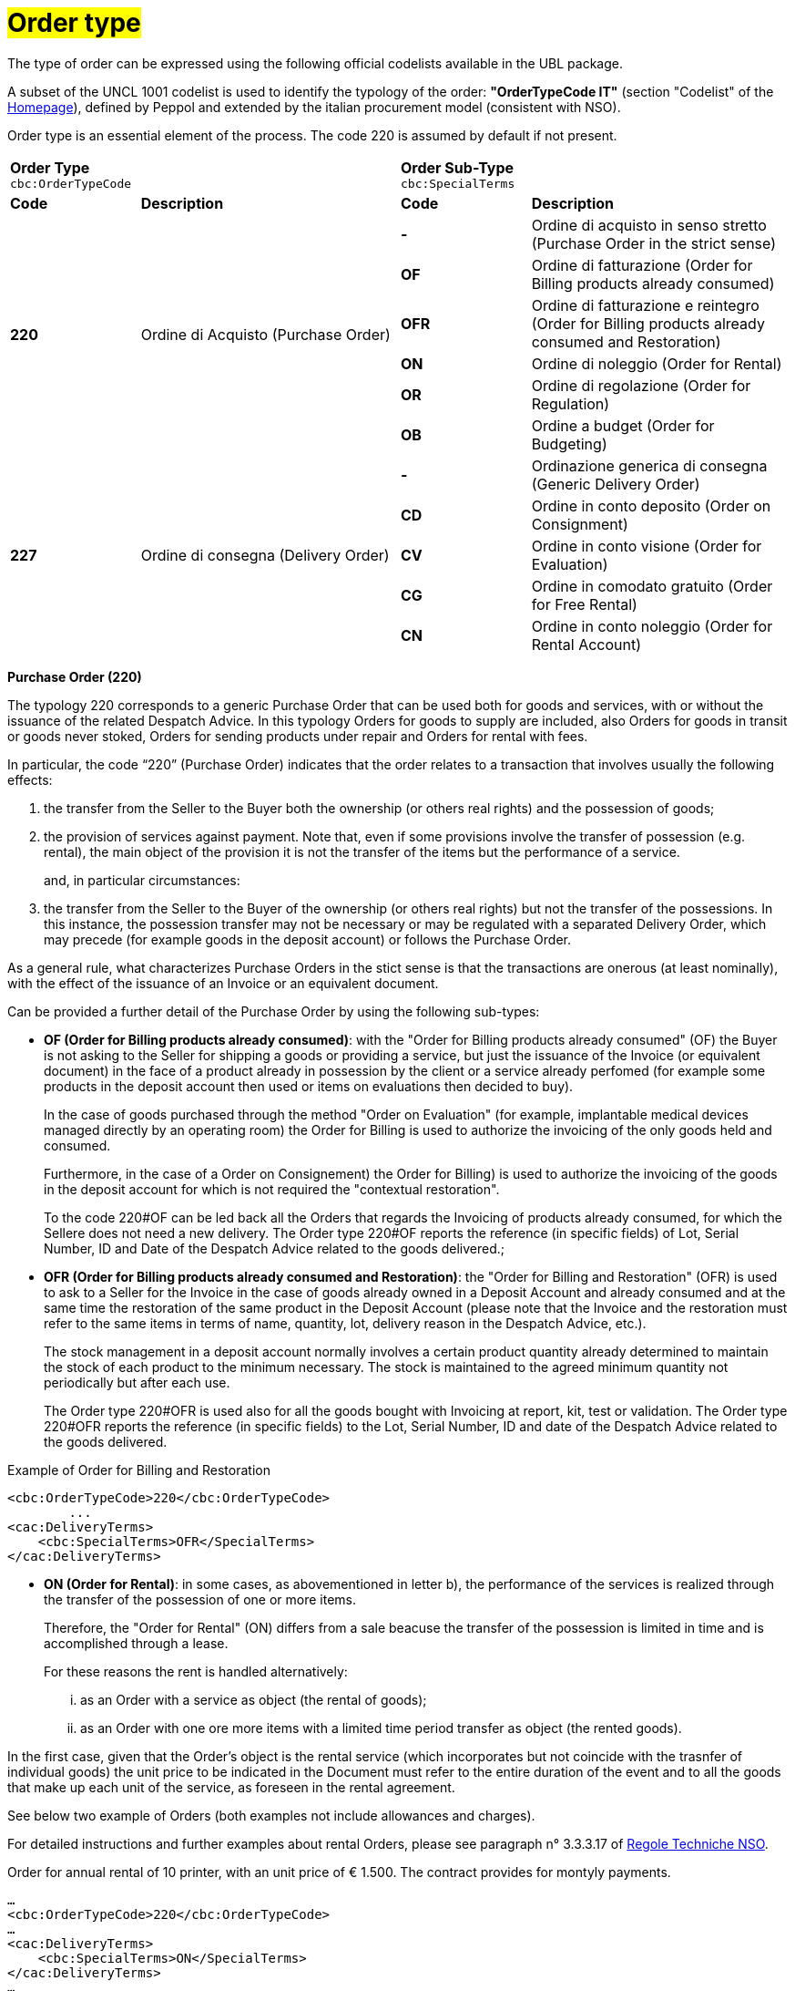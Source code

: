 [[tipologia-ordine]]
= #Order type#

The type of order can be expressed using the following official codelists available in the UBL package. +


A subset of the UNCL 1001 codelist is used to identify the typology of the order: *"OrderTypeCode IT"* (section "Codelist" of the link:../../../../../../[Homepage]), defined by Peppol and extended by the italian procurement model (consistent with NSO). +

Order type is an essential element of the process. The code 220 is assumed by default if not present.

[width="100%", cols="1,2,1,2"]
|===
2+^.^| *Order Type* +
`cbc:OrderTypeCode`   2+^.^|**Order Sub-Type** +
`cbc:SpecialTerms`

|*Code* | *Description* | *Code* | *Description* 

.6+|*220* .6+| Ordine di Acquisto (Purchase Order) | *-*  | Ordine di acquisto in senso stretto  (Purchase Order in the strict sense)| *OF*  | Ordine di fatturazione (Order for Billing products already consumed)
|*OFR*  | Ordine di fatturazione e reintegro (Order for Billing products already consumed and Restoration) |*ON*  | Ordine di noleggio (Order for Rental) | *OR*  | Ordine di regolazione (Order for Regulation)| *OB*  | Ordine a budget (Order for Budgeting)

.5+|*227* .5+| Ordine di consegna (Delivery Order) |*-*  | Ordinazione generica di consegna (Generic Delivery Order) | *CD*  | Ordine in conto deposito (Order on Consignment)
|*CV*  | Ordine in conto visione (Order for Evaluation)
| *CG*  | Ordine in comodato gratuito (Order for Free Rental) | *CN*  | Ordine in conto noleggio (Order for Rental Account) |

|===


*[red]#Purchase Order (220)#*

The typology 220 corresponds to a generic Purchase Order that can be used both for goods and services, with or without the issuance of the related Despatch Advice. In this typology Orders for goods to supply are included, also Orders for goods in transit or goods never stoked, Orders for sending products under repair and Orders for rental with fees. +

In particular, the code “220” (Purchase Order) indicates that the order relates to a transaction that involves usually the following effects: 

a. the transfer from the Seller to the Buyer both the ownership (or others real rights) and the possession of goods;

b. the provision of services against payment. Note that, even if some provisions involve the transfer of possession (e.g. rental), the main object of the provision it is not the transfer of the items but the performance of a service. +
+
and, in particular circumstances: 

c. the transfer from the Seller to the Buyer of the ownership (or others real rights) but not the transfer of the possessions. In this instance, the possession transfer may not be necessary or may be regulated with a separated Delivery Order, which may precede (for example goods in the deposit account) or follows the Purchase Order.

As a general rule, what characterizes Purchase Orders in the stict sense is that the transactions are onerous (at least nominally), with the effect of the issuance of an Invoice or an equivalent document. +

[underline]#Can# be provided a further detail of the Purchase Order by using the following sub-types:


** *OF (Order for Billing products already consumed)*: with the "Order for Billing products already consumed" (OF) the Buyer is not asking to the Seller for shipping a goods or providing a service, but just the issuance of the Invoice (or equivalent document) in the face of a product already in possession by the client  or a service already perfomed (for example some products in the deposit account then used or items on evaluations then decided to buy). 
+
In the case of goods purchased through the method "Order on Evaluation" (for example, implantable medical devices managed directly by an operating room) the Order for Billing is used to authorize the invoicing of the only goods held and consumed. 
+
Furthermore, in the case of a Order on Consignement) the Order for Billing) is used to authorize the invoicing of the goods in the deposit account for which is not required the "contextual restoration". +
+
To the code 220#OF can be led back all the Orders that regards the Invoicing of products already consumed, for which the Sellere does not need a new delivery. The Order type 220#OF reports the reference (in specific fields) of Lot, Serial Number, ID and Date of the Despatch Advice related to the goods delivered.; +

** *OFR (Order for Billing products already consumed and Restoration)*: the "Order for Billing and Restoration" (OFR) is used to ask to a Seller for the Invoice in the case of goods already owned in a Deposit Account and already consumed and at the same time the restoration of the same product in the Deposit Account (please note that the Invoice and the restoration must refer to the same items in terms of name, quantity, lot, delivery reason in the Despatch Advice, etc.). 
+
The stock management in a deposit account normally involves a certain product quantity already determined to maintain the stock of each product to the minimum necessary. The stock is maintained to the agreed minimum quantity not periodically but after each use. 
+
The Order type 220#OFR is used also for all the goods bought with Invoicing at report, kit, test or validation. The Order type 220#OFR reports the reference (in specific fields) to the Lot, Serial Number, ID and date of the Despatch Advice related to the goods delivered. +


.Example of Order for Billing and Restoration
[source, xml, indent=0]
----
<cbc:OrderTypeCode>220</cbc:OrderTypeCode>
        ...
<cac:DeliveryTerms>
    <cbc:SpecialTerms>OFR</SpecialTerms>
</cac:DeliveryTerms>
----

* *ON (Order for Rental)*: in some cases, as abovementioned in letter b), the performance of the services is realized through the transfer of the possession of one or more items.
+
Therefore, the "Order for Rental" (ON) differs from a sale beacuse the transfer of the possession is limited in time and is accomplished through a lease.
+
For these reasons the rent is handled alternatively:

...	as an Order with a service as object (the rental of goods);

...	as an Order with one ore more items with a limited time period transfer as object (the rented goods).

In the first case, given that the Order's object is the rental service (which incorporates but not coincide with the trasnfer of individual goods) the unit price to be indicated in the Document must refer to the entire duration of the event and to all the goods that make up each unit of the service, as foreseen in the rental agreement.

See below two example of Orders (both examples not include allowances and charges).

For detailed instructions and further examples about rental Orders, please see paragraph n° 3.3.3.17 of http://www.rgs.mef.gov.it/_Documenti/VERSIONE-I/e-GOVERNME1/apir/NSO-Regole-tecniche-IT.pdf[Regole Techniche NSO].


.Order for annual rental of 10 printer, with an unit price of € 1.500. The contract provides for montyly payments. 
[source, xml, indent=0]
----
…
<cbc:OrderTypeCode>220</cbc:OrderTypeCode>
…
<cac:DeliveryTerms>
    <cbc:SpecialTerms>ON</SpecialTerms>
</cac:DeliveryTerms>
…
<cac:PaymentTerms>
    <cbc:Note>Pagamento in rate mensili</cbc:Note >
</cac:PaymentTerms>
…
<cac:OrderLine>
<cac:LineItem>
    <cbc:ID>Numero della linea d’ordine</ cbc:ID>
    <cbc:Quantity>10</cbc:Quantity>
    <cbc:LineExtensionAmount currencyID=EUR>15000</cbc:LineExtensionAmount>
…
<cac:Price>
    <cbc:PriceAmount currencyID=EUR>1500</cbc:PriceAmount>
</cac:Price>
<cac:Item>
    <cbc:Description>Modello della stampante</cbc:Description>
    <cbc:Name>Modello della stampante</cbc:Name>
…
</cac:Item>
</cac:LineItem>
</cac:OrderLine>
----

Given the Order, 12 Invoices of € 1.250 will be issued at the end of each montlhy installements (this information is reported in the element “PaymentTerms/Note”).

.Order for a two-year Rental of 12 work stations (each composed by personal pc, two screens and one printer) with the unit price of  € 3.600. The contract provides for quarterly payments.
[source, xml, indent=0]
----
…
<cbc:OrderTypeCode>220</cbc:OrderTypeCode>
…
<cac:DeliveryTerms>
    <cbc:SpecialTerms>ON</SpecialTerms>
</cac:DeliveryTerms>
…
<cac:PaymentTerms>
    <cbc:Note>Pagamento in rate trimestrali</cbc:Note >
</cac:PaymentTerms>
…
<cac:OrderLine>
<cac:LineItem>
    <cbc:ID>Numero della linea d’ordine</ cbc:ID>
    <cbc:Quantity>12</cbc:Quantity>
    <cbc:LineExtensionAmount currencyID=EUR>43200</cbc:LineExtensionAmount>
…
<cac:Price>
    <cbc:PriceAmount currencyID=EUR>3600</cbc:PriceAmount>
</cac:Price>
<cac:Item>
    <cbc:Description>Postazione di lavoro composta da pc, 2 monitor, stampante</cbc:Description>
    <cbc:Name>Postazione di lavoro standard</cbc:Name>
…
</cac:Item>
</cac:LineItem>
</cac:OrderLine>
----

Given the Order, 8 Invoices of € 5.400 will be issued (four per year) at the end of each quarterly installements (this information is reported in the element “PaymentTerms/Note”).

** *OR (Order for Regulation)*: in certain circumstances, can be necessary to modify or specify in more detail the information of an Order previously sent and referred to a provision already carried out.
+
In these cases, it is necessary issuing an Order that refers to the previous Order, specifying that it is a "Order for Regulation" (OR). +

An Order for Regulation, so, is an Order: +

... used to specify in a more detailed way or to modify the information contained in a previous Order;
... that never constitutes a new request of Order and Services, instead it integrates the information of an already closed processed.

An Order for Regulation is realized alternatively: +

... via a Connected Order (Connected Order for Regulation), when it is necessary to specify information about the provision, the quantity and/or prices (or part of them) contained in a previous Order.
... via a Replacement Order (Replacement Order for Regulation), when it is necesssary to modify information about the provision, the quantity and/or prices (or part of them) contained in a previous Order.

For detailed instructions and further examples about rental Orders, please see paragraph n° 3.3.3.17 of http://www.rgs.mef.gov.it/_Documenti/VERSIONE-I/e-GOVERNME1/apir/NSO-Regole-tecniche-IT.pdf[Regole Techniche NSO].

** *OB (Order for Budgeting)*: it may happen that the price, the quantity and even the details about goods and services to order are not known precisely at the moment of the issuance of the Order. +
+
In these cases the type “220” can be associated with sub-type “OB” (Order for Budgeting),  with which the Buyer indicates that the information about quantity and/or prices cointained in the Order need to be considered ad maximum expected values and that the same goods and services object of the provision may be described in a summary way. +

An Order for Budgeting, so, it is an Order in which: +

...  quantity and/or price indicated are to be intended by the Seller as maximum values and not be exceeded;
... the object of the provision may be described in a summary way. 


An Order for Budgeting can be: 

... an Initial Order for Budgeting, meaning that it is an Initial Order for Budgeting, an Initial Order with estimated quantity and/or prices.
... an Order Replacement for Budgeting, meaning that it is an Order Replacement issued while the provision is still to be completed, and that changes the estimated quantity and/or prices of an Initial Order for BudgetingInitial Order for Budgeting.

+
For detailed instructions and further examples about rental Orders, please see paragraph n° 3.3.3.18 of http://www.rgs.mef.gov.it/_Documenti/VERSIONE-I/e-GOVERNME1/apir/NSO-Regole-tecniche-IT.pdf[Regole Techniche NSO].


*[red]#Delivery Order (227)#*

The typology 227 corresponds to orders for materials that do not involve an invoicing except after the use of the materials and after an Order type 220. 

[underline]#Can# be provided a further detail of the Delivery Order by using the following sub-types:


* *CD* (Conto deposito - Order on Consignement), for consitution or integration of a stock of goods on consignement;
* *CV* (Conto visione - Order for Evaluation), for consitution or integration of a stock of goods on evaluation;
* *CG* (Comodato d’uso gratuito - Order for Free Rental), for consitution or integration of a stock on loan;
* *CN* (Conto noleggio - Order for Rental Account), for consitution or integration of a stock with the aim of a subsequnt rental.

Note that the Order on Consignement (CD) needs to be certainly issued at the constitution of a deposit account and everytime it is intended to change the quantity of the goods in the deposit. In case of reintegration of the consumed goods, contrary, the Order for Billing and Reintegration (OFR) can be used. +

The code “227”, on the other hand, must be utilized solely to regulate the transfer of the goods possession from the Seller to the Buyer, but not the ownership or the service free of charge, or in the case of free of cahrge performances.This happens in the cases of Order on Consignement, Order for Evaluation and Order Free Rental that do not entail, per se, issuing of an invoice. +

Note that, however, in many cases the transfer of the possession is accessory of a service provision (see the abovementioned letter b) or precedes a transfer of ownership (see the abovementioned letter c), therefore the Delivery Order can be linked to one or more Purchase Order.


